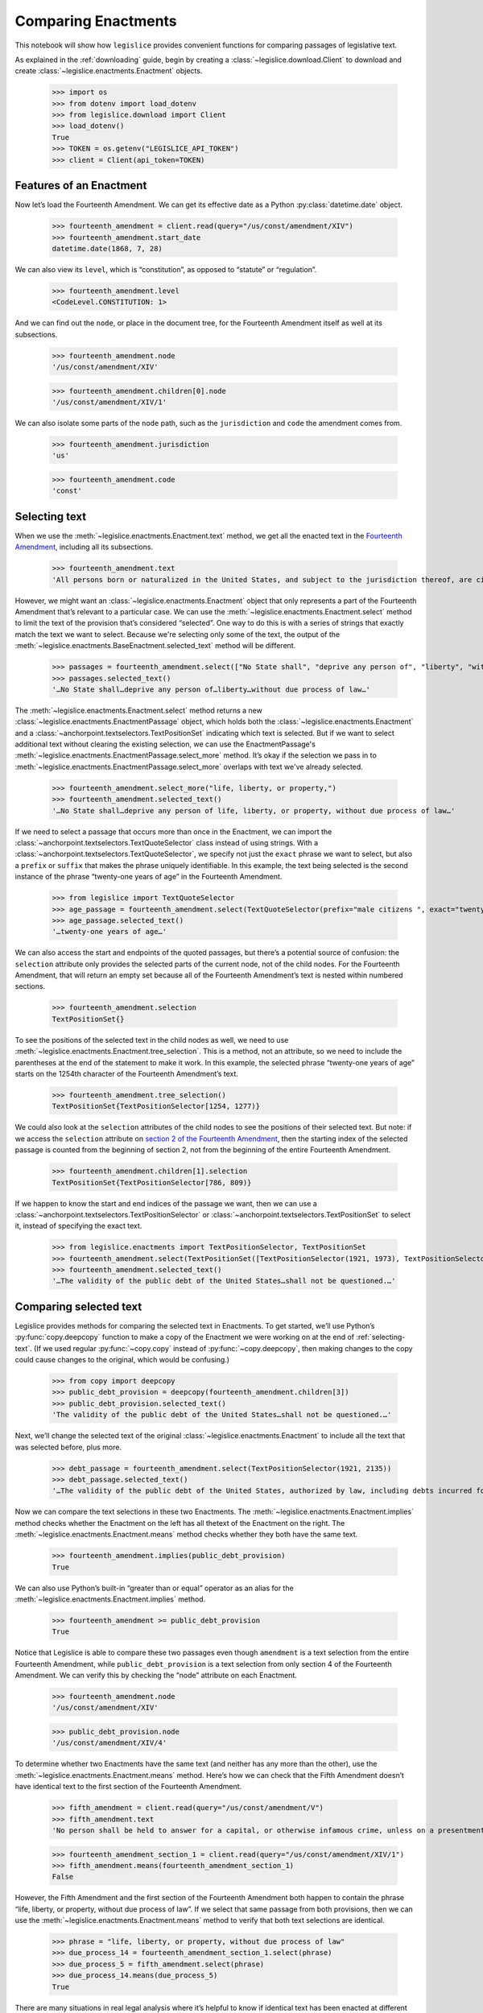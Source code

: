.. _enactments:

Comparing Enactments
====================

This notebook will show how ``legislice`` provides convenient
functions for comparing passages of legislative text.

As explained in the :ref:`downloading` guide,
begin by creating a :class:`~legislice.download.Client` to download
and create :class:`~legislice.enactments.Enactment` objects.

    >>> import os
    >>> from dotenv import load_dotenv
    >>> from legislice.download import Client
    >>> load_dotenv()
    True
    >>> TOKEN = os.getenv("LEGISLICE_API_TOKEN")
    >>> client = Client(api_token=TOKEN)

.. _features-of-an-enactment:

Features of an Enactment
---------------------------

Now let’s load the Fourteenth Amendment. We can get its effective date
as a Python :py:class:`datetime.date` object.

    >>> fourteenth_amendment = client.read(query="/us/const/amendment/XIV")
    >>> fourteenth_amendment.start_date
    datetime.date(1868, 7, 28)

We can also view its ``level``, which is “constitution”, as opposed to
“statute” or “regulation”.

    >>> fourteenth_amendment.level
    <CodeLevel.CONSTITUTION: 1>

And we can find out the ``node``, or place in the document tree, for
the Fourteenth Amendment itself as well at its subsections.

    >>> fourteenth_amendment.node
    '/us/const/amendment/XIV'


    >>> fourteenth_amendment.children[0].node
    '/us/const/amendment/XIV/1'


We can also isolate some parts of the ``node`` path, such as the
``jurisdiction`` and ``code`` the amendment comes from.

    >>> fourteenth_amendment.jurisdiction
    'us'

    >>> fourteenth_amendment.code
    'const'

.. _selecting-text:

Selecting text
-----------------

When we use the :meth:`~legislice.enactments.Enactment.text` method,
we get all the enacted text
in the `Fourteenth Amendment <https://authorityspoke.com/legislice/us/const/amendment/XIV>`__,
including all its subsections.

    >>> fourteenth_amendment.text
    'All persons born or naturalized in the United States, and subject to the jurisdiction thereof, are citizens of the United States and of the State wherein they reside. No State shall make or enforce any law which shall abridge the privileges or immunities of citizens of the United States; nor shall any State deprive any person of life, liberty, or property, without due process of law; nor deny to any person within its jurisdiction the equal protection of the laws. Representatives shall be apportioned among the several States according to their respective numbers, counting the whole number of persons in each State, excluding Indians not taxed. But when the right to vote at any election for the choice of electors for President and Vice President of the United States, Representatives in Congress, the Executive and Judicial officers of a State, or the members of the Legislature thereof, is denied to any of the male inhabitants of such State, being twenty-one years of age, and citizens of the United States, or in any way abridged, except for participation in rebellion, or other crime, the basis of representation therein shall be reduced in the proportion which the number of such male citizens shall bear to the whole number of male citizens twenty-one years of age in such State. No person shall be a Senator or Representative in Congress, or elector of President and Vice President, or hold any office, civil or military, under the United States, or under any State, who, having previously taken an oath, as a member of Congress, or as an officer of the United States, or as a member of any State legislature, or as an executive or judicial officer of any State, to support the Constitution of the United States, shall have engaged in insurrection or rebellion against the same, or given aid or comfort to the enemies thereof. But Congress may by a vote of two-thirds of each House, remove such disability. The validity of the public debt of the United States, authorized by law, including debts incurred for payment of pensions and bounties for services in suppressing insurrection or rebellion, shall not be questioned. But neither the United States nor any State shall assume or pay any debt or obligation incurred in aid of insurrection or rebellion against the United States, or any claim for the loss or emancipation of any slave; but all such debts, obligations and claims shall be held illegal and void. The Congress shall have power to enforce, by appropriate legislation, the provisions of this article.'

However, we might want an :class:`~legislice.enactments.Enactment` object that only represents a
part of the Fourteenth Amendment that’s relevant to a particular case.
We can use the :meth:`~legislice.enactments.Enactment.select` method to limit the text of the provision
that’s considered “selected”. One way to do this is with a series of
strings that exactly match the text we want to select. Because we're selecting only some of
the text, the output of the :meth:`~legislice.enactments.BaseEnactment.selected_text` method
will be different.

    >>> passages = fourteenth_amendment.select(["No State shall", "deprive any person of", "liberty", "without due process of law"])
    >>> passages.selected_text()
    '…No State shall…deprive any person of…liberty…without due process of law…'

The :meth:`~legislice.enactments.Enactment.select` method returns a new
:class:`~legislice.enactments.EnactmentPassage` object, which holds
both the :class:`~legislice.enactments.Enactment` and a
:class:`~anchorpoint.textselectors.TextPositionSet` indicating which text is
selected. But if we want to select additional text
without clearing the existing selection, we can
use the EnactmentPassage's :meth:`~legislice.enactments.EnactmentPassage.select_more`
method. It’s okay if the selection we pass in
to :meth:`~legislice.enactments.EnactmentPassage.select_more` overlaps
with text we've already selected.

    >>> fourteenth_amendment.select_more("life, liberty, or property,")
    >>> fourteenth_amendment.selected_text()
    '…No State shall…deprive any person of life, liberty, or property, without due process of law…'

If we need to select a passage that occurs more than once in the
Enactment, we can import the :class:`~anchorpoint.textselectors.TextQuoteSelector` class instead of
using strings. With a :class:`~anchorpoint.textselectors.TextQuoteSelector`, we specify not just the
``exact`` phrase we want to select, but also a ``prefix`` or ``suffix``
that makes the phrase uniquely identifiable. In this example, the text
being selected is the second instance of the phrase “twenty-one years of
age” in the Fourteenth Amendment.

    >>> from legislice import TextQuoteSelector
    >>> age_passage = fourteenth_amendment.select(TextQuoteSelector(prefix="male citizens ", exact="twenty-one years of age"))
    >>> age_passage.selected_text()
    '…twenty-one years of age…'

We can also access the start and endpoints of the quoted passages, but
there’s a potential source of confusion: the ``selection`` attribute
only provides the selected parts of the current node, not of
the child nodes. For the Fourteenth Amendment, that will return an empty
set because all of the Fourteenth Amendment’s text is nested within
numbered sections.

    >>> fourteenth_amendment.selection
    TextPositionSet{}

To see the positions of the selected text in the child nodes as well,
we need to use :meth:`~legislice.enactments.Enactment.tree_selection`.
This is a method, not an attribute,
so we need to include the parentheses at the end of the statement to
make it work. In this example, the selected phrase “twenty-one years of
age” starts on the 1254th character of the Fourteenth Amendment’s text.

    >>> fourteenth_amendment.tree_selection()
    TextPositionSet{TextPositionSelector[1254, 1277)}

We could also look at the ``selection`` attributes of the child nodes
to see the positions of their selected text. But note: if we access the
``selection`` attribute on `section 2 of the Fourteenth
Amendment <https://authorityspoke.com/legislice/us/const/amendment/XIV/2>`__, then
the starting index of the selected passage is counted from the beginning
of section 2, not from the beginning of the entire Fourteenth Amendment.

    >>> fourteenth_amendment.children[1].selection
    TextPositionSet{TextPositionSelector[786, 809)}

If we happen to know the start and end indices of the passage we want,
then we can use a :class:`~anchorpoint.textselectors.TextPositionSelector` or
:class:`~anchorpoint.textselectors.TextPositionSet` to
select it, instead of specifying the exact text.

    >>> from legislice.enactments import TextPositionSelector, TextPositionSet
    >>> fourteenth_amendment.select(TextPositionSet([TextPositionSelector(1921, 1973), TextPositionSelector(2111, 2135)]))
    >>> fourteenth_amendment.selected_text()
    '…The validity of the public debt of the United States…shall not be questioned.…'

.. _comparing-selected-text:

Comparing selected text
--------------------------

Legislice provides methods for comparing the selected text in
Enactments. To get started, we’ll use Python’s :py:func:`copy.deepcopy` function to
make a copy of the Enactment we were working on at the end of :ref:`selecting-text`.
(If we used regular :py:func:`~copy.copy` instead of :py:func:`~copy.deepcopy`,
then making changes to the copy could cause changes to the original,
which would be confusing.)

    >>> from copy import deepcopy
    >>> public_debt_provision = deepcopy(fourteenth_amendment.children[3])
    >>> public_debt_provision.selected_text()
    'The validity of the public debt of the United States…shall not be questioned.…'

Next, we’ll change the selected text of the
original :class:`~legislice.enactments.Enactment` to
include all the text that was selected before, plus more.

    >>> debt_passage = fourteenth_amendment.select(TextPositionSelector(1921, 2135))
    >>> debt_passage.selected_text()
    '…The validity of the public debt of the United States, authorized by law, including debts incurred for payment of pensions and bounties for services in suppressing insurrection or rebellion, shall not be questioned.…'

Now we can compare the text selections in these two Enactments. The
:meth:`~legislice.enactments.Enactment.implies` method checks whether the Enactment
on the left has all thetext of the Enactment on the right.
The :meth:`~legislice.enactments.Enactment.means` method checks whether
they both have the same text.

    >>> fourteenth_amendment.implies(public_debt_provision)
    True

We can also use Python’s built-in “greater than or equal” operator as
an alias for the :meth:`~legislice.enactments.Enactment.implies` method.

    >>> fourteenth_amendment >= public_debt_provision
    True

Notice that Legislice is able to compare these two passages even though
``amendment`` is a text selection from the entire Fourteenth Amendment,
while ``public_debt_provision`` is a text selection from only section 4
of the Fourteenth Amendment. We can verify this by checking the “node”
attribute on each Enactment.

    >>> fourteenth_amendment.node
    '/us/const/amendment/XIV'

    >>> public_debt_provision.node
    '/us/const/amendment/XIV/4'

To determine whether two Enactments have the same text (and
neither has any more than the other), use
the :meth:`~legislice.enactments.Enactment.means` method. Here’s
how we can check that the Fifth Amendment doesn’t have identical text
to the first section of the Fourteenth Amendment.

    >>> fifth_amendment = client.read(query="/us/const/amendment/V")
    >>> fifth_amendment.text
    'No person shall be held to answer for a capital, or otherwise infamous crime, unless on a presentment or indictment of a Grand Jury, except in cases arising in the land or naval forces, or in the Militia, when in actual service in time of War or public danger; nor shall any person be subject for the same offence to be twice put in jeopardy of life or limb; nor shall be compelled in any Criminal Case to be a witness against himself; nor be deprived of life, liberty, or property, without due process of law; nor shall private property be taken for public use, without just compensation.'

    >>> fourteenth_amendment_section_1 = client.read(query="/us/const/amendment/XIV/1")
    >>> fifth_amendment.means(fourteenth_amendment_section_1)
    False

However, the Fifth Amendment and the first section of the Fourteenth
Amendment both happen to contain the phrase “life, liberty, or property,
without due process of law”. If we select that same passage from both
provisions, then we can use the :meth:`~legislice.enactments.Enactment.means`
method to verify that both text selections are identical.

    >>> phrase = "life, liberty, or property, without due process of law"
    >>> due_process_14 = fourteenth_amendment_section_1.select(phrase)
    >>> due_process_5 = fifth_amendment.select(phrase)
    >>> due_process_14.means(due_process_5)
    True

There are many situations in real legal analysis where it’s helpful to
know if identical text has been enacted at different citations. It could
mean that the identical section has been renumbered, or it could mean
that a judicial interpretation of one Enactment is also relevant to the
other Enactment. Legislice’s :meth:`~legislice.enactments.Enactment.implies`
and :meth:`~legislice.enactments.Enactment.means` methods can help
to automate that analysis.

Since ``>=`` is an alias
for :meth:`~legislice.enactments.Enactment.implies`, we might expect
to be able to use ``==`` as an alias
for :meth:`~legislice.enactments.Enactment.means`. Currently we can’t
do that, because overriding the equals function could interfere with
Python’s ability to determine what objects are identical, and could
cause bugs that would be difficult to diagnose. However, we can use
``>`` as an alias that returns ``True`` only
if :meth:`~legislice.enactments.Enactment.implies` would return
``True`` while :meth:`~legislice.enactments.Enactment.means` would return ``False``.

.. _combining-enactments:

Combining Enactments
-----------------------

When we have two Enactments and either they are at the same node or one
is a descendant of the other, we can combine them into a new Enactment
using the addition sign. Here’s an example from a copyright statute in
the United States Code. The example shows that we can load section
``/us/usc/t17/s103``, select some text from subsection ``b`` of that
provision, and then add it to a separate Enactment representing the
entirety of subsection ``/us/usc/t17/s103/a``. Legislice combines the
text from subsection ``a`` and subsection ``b`` in the correct order.

    >>> s103 = client.read(query="/us/usc/t17/s103", date="2020-01-01")
    >>> selections = ["The copyright in such work is independent of", "any copyright protection in the preexisting material."]
    >>> s103_passage = s103.select(selections)
    >>> s103_passage.selected_text()
    '…The copyright in such work is independent of…any copyright protection in the preexisting material.'

    >>> s103a = client.read(query="/us/usc/t17/s103/a", date="2020-01-01")
    >>> s103a.text
    'The subject matter of copyright as specified by section 102 includes compilations and derivative works, but protection for a work employing preexisting material in which copyright subsists does not extend to any part of the work in which such material has been used unlawfully.'

    >>> combined_passage = s103_passage + s103a
    >>> combined_passage.selected_text()
    'The subject matter of copyright as specified by section 102 includes compilations and derivative works, but protection for a work employing preexisting material in which copyright subsists does not extend to any part of the work in which such material has been used unlawfully.…The copyright in such work is independent of…any copyright protection in the preexisting material.'

.. _enactment-groups:

EnactmentGroups
---------------

When we want to work with groups of Enactments that may or may not be
nested inside one another, we can put them together in
an :class:`~legislice.groups.EnactmentGroup`\.
When we create a new EnactmentGroup
or :meth:`~legislice.groups.EnactmentGroup.__add__` two
EnactmentGroups together, any overlapping
:class:`~legislice.enactments.Enactment`\s inside
will be combined into a single Enactment.

In this example, we create two EnactmentGroups called ``left`` and
``right``, each containing two Enactments, and add them together.
Because one of the Enactments
in ``left`` overlaps with one of the Enactments in ``right``, when we
add ``left`` and ``right`` together those two Enactments will be
combined into one. Thus the resulting EnactmentGroup will contain three
Enactments instead of four.

    >>> from legislice import EnactmentGroup
    >>> first = client.read(query="/us/const/amendment/I")
    >>> establishment_clause=first.select("Congress shall make no law respecting an establishment of religion")
    >>> speech_clause = first.select(["Congress shall make no law", "abridging the freedom of speech"])
    >>> second = client.read(query="/us/const/amendment/II")
    >>> arms_clause = second.select("the right of the people to keep and bear arms, shall not be infringed.")
    >>> third = client.read(query="/us/const/amendment/III")
    >>> left = EnactmentGroup([establishment_clause, arms_clause])
    >>> right = EnactmentGroup([third, speech_clause])
    >>> combined = left + right
    >>> print(combined)
    the group of Enactments:
      "Congress shall make no law respecting an establishment of religion…abridging the freedom of speech…" (/us/const/amendment/I 1791-12-15)
      "…the right of the people to keep and bear arms, shall not be infringed." (/us/const/amendment/II 1791-12-15)
      "No soldier shall, in time of peace be quartered in any house, without the consent of the Owner, nor in time of war, but in a manner to be prescribed by law." (/us/const/amendment/III 1791-12-15)
    >>> len(combined)
    3

.. _converting-enactments-to-json:

Converting Enactments to JSON
--------------------------------

When we want a representation of a legislative passage that’s precise,
machine-readable, and easy to share over the internet, we can use
Legislice’s JSON schema. Here’s how to convert the Enactment object
called ``combined_enactment``, which was created in the example above,
to JSON.

As explained in the section above, this JSON represents a selection of three
nonconsecutive passages from the most recent version of
`section 103 of Title 17 of the United States Code <https://authorityspoke.com/legislice/us/usc/t17/s103@2020-11-17/>`__.
The schema's :meth:`~legislice.enactments.Enactment.json` method returns a JSON string,
while the :meth:`~legislice.enactments.Enactment.dict` method returns a
Python dictionary.

    >>> combined_enactment.json()
    '{"node": "/us/usc/t17/s103", "heading": "Subject matter of copyright: Compilations and derivative works", "text_version": null, "start_date": "2013-07-18", "end_date": null, "selection": [], "anchors": [], "children": [{"node": "/us/usc/t17/s103/a", "heading": "", "text_version": {"content": "The subject matter of copyright as specified by section 102 includes compilations and derivative works, but protection for a work employing preexisting material in which copyright subsists does not extend to any part of the work in which such material has been used unlawfully."}, "start_date": "2013-07-18", "end_date": null, "selection": [{"start": 0, "end": 277}], "anchors": [], "children": []}, {"node": "/us/usc/t17/s103/b", "heading": "", "text_version": {"content": "The copyright in a compilation or derivative work extends only to the material contributed by the author of such work, as distinguished from the preexisting material employed in the work, and does not imply any exclusive right in the preexisting material. The copyright in such work is independent of, and does not affect or enlarge the scope, duration, ownership, or subsistence of, any copyright protection in the preexisting material."}, "start_date": "2013-07-18", "end_date": null, "selection": [{"start": 256, "end": 300}, {"start": 384, "end": 437}], "anchors": [], "children": []}]}'

Formatting Citations (Experimental)
--------------------------------------

Legislice has preliminary support for serializing citations for
Enactment objects based on `Citation Style Language
JSON <https://citeproc-js.readthedocs.io/en/latest/csl-json/markup.html>`__.
The goal of this feature is to support compatibility with
`Jurism <https://juris-m.github.io/>`__. Please `open an issue in the
Legislice repo <https://github.com/mscarey/legislice/issues>`__ if you
have suggestions for how this feature should develop to support your use
case.

    >>> cares_act_benefits = client.read("/us/usc/t15/s9021/")
    >>> cares_act_benefits.heading
    'Pandemic unemployment assistance'
    >>> citation = cares_act_benefits.as_citation()
    >>> str(citation)
    '15 U.S. Code § 9021 (2020)'
    >>> cares_act_benefits.csl_json()
    '{"jurisdiction": "us", "code_level_name": "CodeLevel.STATUTE", "volume": "15", "section": "sec. 9021", "type": "legislation", "container-title": "U.S. Code", "event-date": {"date-parts": [["2020", 4, 10]]}}'

This CSL-JSON format currently only identifies the cited
provision down to the section level. Calling
the :meth:`~legislice.enactments.BaseEnactment.as_citation` method
on a subsection or deeper nested provision will produce
the same citation data as its parent section.
